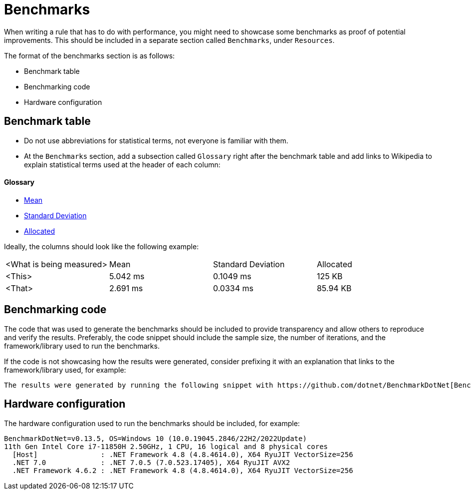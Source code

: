 = Benchmarks

When writing a rule that has to do with performance, you might need to showcase some benchmarks as proof of potential improvements. This should be included in a separate section called `Benchmarks`, under `Resources`.

The format of the benchmarks section is as follows:

* Benchmark table
* Benchmarking code
* Hardware configuration

== Benchmark table

- Do not use abbreviations for statistical terms, not everyone is familiar with them.
- At the `Benchmarks` section, add a subsection called `Glossary` right after the benchmark table and add links to Wikipedia to explain statistical terms used at the header of each column:

==== Glossary

* https://en.wikipedia.org/wiki/Arithmetic_mean[Mean]
* https://en.wikipedia.org/wiki/Standard_deviation[Standard Deviation]
* https://en.wikipedia.org/wiki/Memory_management[Allocated]

Ideally, the columns should look like the following example:

|===
| <What is being measured> | Mean | Standard Deviation | Allocated
| <This> | 5.042 ms | 0.1049 ms | 125 KB
| <That> | 2.691 ms | 0.0334 ms | 85.94 KB
|===

== Benchmarking code

The code that was used to generate the benchmarks should be included to provide transparency and allow others to reproduce and verify the results. Preferably, the code snippet should include the sample size, the number of iterations, and the framework/library used to run the benchmarks.

If the code is not showcasing how the results were generated, consider prefixing it with an explanation that links to the framework/library used, for example:

----
The results were generated by running the following snippet with https://github.com/dotnet/BenchmarkDotNet[BenchmarkDotNet].
----

== Hardware configuration

The hardware configuration used to run the benchmarks should be included, for example:

[source]
----
BenchmarkDotNet=v0.13.5, OS=Windows 10 (10.0.19045.2846/22H2/2022Update)
11th Gen Intel Core i7-11850H 2.50GHz, 1 CPU, 16 logical and 8 physical cores
  [Host]               : .NET Framework 4.8 (4.8.4614.0), X64 RyuJIT VectorSize=256
  .NET 7.0             : .NET 7.0.5 (7.0.523.17405), X64 RyuJIT AVX2
  .NET Framework 4.6.2 : .NET Framework 4.8 (4.8.4614.0), X64 RyuJIT VectorSize=256
----